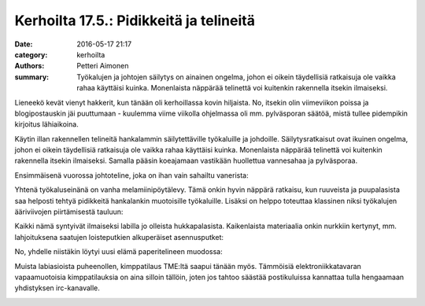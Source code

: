 Kerhoilta 17.5.: Pidikkeitä ja telineitä
########################################

:date: 2016-05-17 21:17
:category: kerhoilta
:authors: Petteri Aimonen
:summary: Työkalujen ja johtojen säilytys on ainainen ongelma, johon ei oikein täydellisiä ratkaisuja ole vaikka rahaa käyttäisi kuinka. Monenlaista näppärää telinettä voi kuitenkin rakennella itsekin ilmaiseksi.

Lieneekö kevät vienyt hakkerit, kun tänään oli kerhoillassa kovin hiljaista. No, itsekin olin viimeviikon poissa ja blogipostauskin jäi puuttumaan - kuulemma viime viikolla ohjelmassa oli mm. pylväsporan säätöä, mistä tullee pidempikin kirjoitus lähiaikoina.

Käytin illan rakennellen telineitä hankalammin säilytettäville työkaluille ja johdoille. Säilytysratkaisut ovat ikuinen ongelma, johon ei oikein täydellisiä ratkaisuja ole vaikka rahaa käyttäisi kuinka. Monenlaista näppärää telinettä voi kuitenkin rakennella itsekin ilmaiseksi.
Samalla pääsin koeajamaan vastikään huollettua vannesahaa ja pylväsporaa.

Ensimmäisenä vuorossa johtoteline, joka on ihan vain sahailtu vanerista:

.. image:: /blogimg/20160517_johto1.jpg

.. image:: /blogimg/20160517_johto2.jpg

Yhtenä työkaluseinänä on vanha melamiinipöytälevy. Tämä onkin hyvin näppärä ratkaisu, kun ruuveista ja puupalasista saa helposti tehtyä pidikkeitä hankalankin muotoisille työkaluille. Lisäksi on helppo toteuttaa klassinen niksi työkalujen ääriviivojen piirtämisestä tauluun:

.. image:: /blogimg/20160517_meisselit.jpg

Kaikki nämä syntyivät ilmaiseksi labilla jo olleista hukkapalasista. Kaikenlaista materiaalia onkin nurkkiin kertynyt, mm. lahjoituksena saatujen loisteputkien alkuperäiset asennusputket:

.. image:: /blogimg/20160517_putkia.jpg

No, yhdelle niistäkin löytyi uusi elämä paperitelineen muodossa:

.. image:: /blogimg/20160517_paperiteline.jpg

Muista labiasioista puheenollen, kimppatilaus TME:ltä saapui tänään myös. Tämmöisiä elektroniikkatavaran vapaamuotoisia kimppatilauksia on aina silloin tällöin, joten jos tahtoo säästää postikuluissa kannattaa tulla hengaamaan yhdistyksen irc-kanavalle.

.. image:: /blogimg/20160517_tme.jpg

